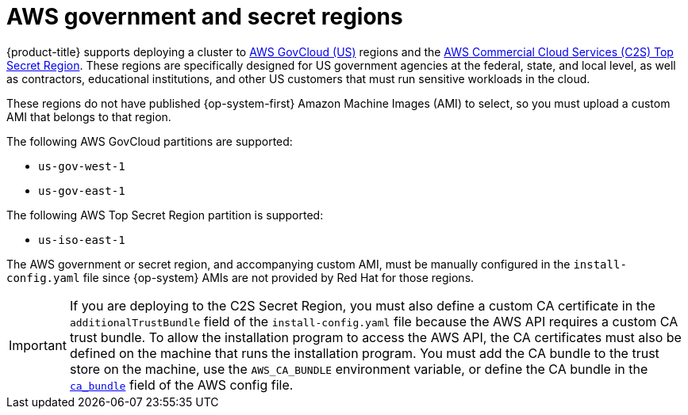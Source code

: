 // Module included in the following assemblies:
//
// * installing/installing_aws/installing-aws-government-region.adoc

[id="installation-aws-about-government-region_{context}"]
= AWS government and secret regions

{product-title} supports deploying a cluster to
link:https://aws.amazon.com/govcloud-us[AWS GovCloud (US)] regions and the link:https://aws.amazon.com/federal/us-intelligence-community/[AWS Commercial Cloud Services (C2S) Top Secret Region]. These regions are specifically designed for US government agencies at the federal, state, and
local level, as well as contractors, educational institutions, and other US
customers that must run sensitive workloads in the cloud.

These regions do not have published {op-system-first} Amazon Machine Images (AMI) to select, so you
must upload a custom AMI that belongs to that region.

The following AWS GovCloud partitions are supported:

* `us-gov-west-1`
* `us-gov-east-1`

The following AWS Top Secret Region partition is supported:

* `us-iso-east-1`

The AWS government or secret region, and accompanying custom AMI, must be manually configured in the
`install-config.yaml` file since {op-system} AMIs are not provided by Red Hat
for those regions.

[IMPORTANT]
====
If you are deploying to the C2S Secret Region, you must also define a custom CA certificate in the `additionalTrustBundle` field of the `install-config.yaml` file because the AWS API requires a custom CA trust bundle. To allow the installation program to access the AWS API, the CA certificates must also be defined on the machine that runs the installation program. You must add the CA bundle to the trust store on the machine, use the `AWS_CA_BUNDLE` environment variable, or define the CA bundle in the link:https://docs.aws.amazon.com/credref/latest/refdocs/setting-global-ca_bundle.html[`ca_bundle`] field of the AWS config file.
====
